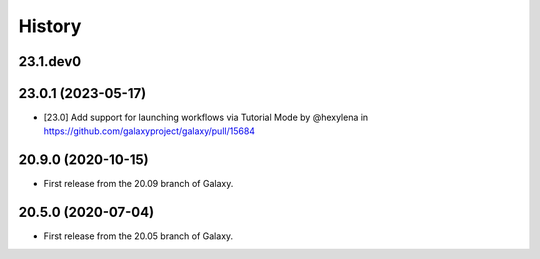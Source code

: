 History
-------

.. to_doc

---------------------
23.1.dev0
---------------------



---------------------
23.0.1 (2023-05-17)
---------------------

* [23.0] Add support for launching workflows via Tutorial Mode by @hexylena in https://github.com/galaxyproject/galaxy/pull/15684

---------------------
20.9.0 (2020-10-15)
---------------------

* First release from the 20.09 branch of Galaxy.

---------------------
20.5.0 (2020-07-04)
---------------------

* First release from the 20.05 branch of Galaxy.
